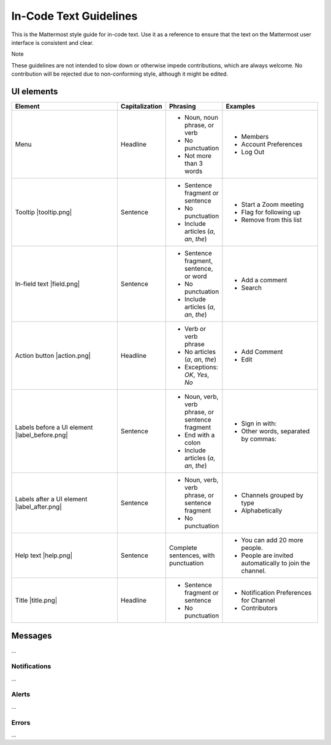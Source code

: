 In-Code Text Guidelines
============================
This is the Mattermost style guide for in-code text. Use it as a reference to ensure that the text on the Mattermost user interface is consistent and clear.

Note

These guidelines are not intended to slow down or otherwise impede contributions, which are always welcome. No contribution will be rejected due to non-conforming style, although it might be edited.

UI elements
-----------

.. list-table::
   :widths: 40 10 15 35
   :header-rows: 1

   * - Element
     - Capitalization
     - Phrasing
     - Examples
     
   * - Menu |menu.png|    
     - Headline
     - - Noun, noun phrase, or verb
       - No punctuation
       - Not more than 3 words
     - - Members
       - Account Preferences
       - Log Out
   * - Tooltip |tooltip.png|
     - Sentence
     - - Sentence fragment or sentence
       - No punctuation
       - Include articles (*a*, *an*, *the*)
     - - Start a Zoom meeting
       - Flag for following up
       - Remove from this list
   * - In-field text |field.png|        
     - Sentence
     - - Sentence fragment, sentence, or word
       - No punctuation
       - Include articles (*a*, *an*, *the*)
     - - Add a comment
       - Search
   * - Action button |action.png|       
     - Headline
     - - Verb or verb phrase
       - No articles (*a*, *an*, *the*)
       - Exceptions: *OK*, *Yes*, *No*
     - - Add Comment
       - Edit
   * - Labels before a UI element |label_before.png|        
     - Sentence
     - - Noun, verb, verb phrase, or sentence fragment
       - End with a colon
       - Include articles (*a*, *an*, *the*)
     - - Sign in with:
       - Other words, separated by commas:
   * - Labels after a UI element |label_after.png|     
     - Sentence
     - - Noun, verb, verb phrase, or sentence fragment
       - No punctuation
     - - Channels grouped by type
       - Alphabetically
   * - Help text |help.png|
     - Sentence
     - Complete sentences, with punctuation
     - - You can add 20 more people.
       - People are invited automatically to join the channel.
   * - Title |title.png|   
     - Headline
     - - Sentence fragment or sentence
       - No punctuation
     - - Notification Preferences for Channel
       - Contributors

Messages
--------
...

Notifications
~~~~~~~~~~~~~~
...

Alerts
~~~~~~
...

Errors
~~~~~~~~~~~~~~~
...

.. |menu.png| image:: ./images/menu.png
  :alt: alt text
.. |tooltip.png| image:: ./images/tooltip.png
  :alt: alt text
  .. |field.png| image:: ./images/field.png
  :alt: alt text
  .. |action.png| image:: ./images/action.png
  :alt: alt text
  .. |label_before.png| image:: ./images/label_before.png
  :alt: alt text
  .. |label_after.png| image:: ./images/label_after.png
  :alt: alt text
  .. |help.png| image:: ./images/help.png
  :alt: alt text
  .. |title.png| image:: ./images/title.png
  :alt: alt text
